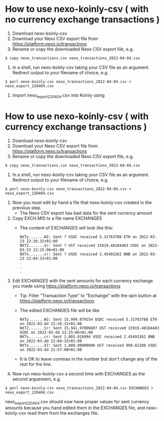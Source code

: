 * How to use nexo-koinly-csv ( with no currency exchange transactions )
  1. Download nexo-koinly-csv
  2. Download your Nexo CSV export file from https://platform.nexo.io/transactions
  3. Rename or copy the downloaded Nexo CSV export file, e.g.
  #+begin_src shell
    $ copy nexo_transactions.csv nexo_transactions_2022-04-04.csv
  #+end_src
  4. In a shell, run nexo-koinly-csv taking your CSV file as an argument. Redirect output to your filename of choice, e.g.
  #+begin_src shell
    $ perl nexo-koinly-csv nexo_transactions_2022-04-04.csv > nexo_export_220404.csv
  #+end_src
  5. Import nexo_export_220404.csv into Koinly using
     
* How to use nexo-koinly-csv ( with currency exchange transactions )

  1. Download nexo-koinly-csv
  2. Download your Nexo CSV export file from https://platform.nexo.io/transactions
  3. Rename or copy the downloaded Nexo CSV export file, e.g.
  #+begin_src shell
    $ copy nexo_transactions.csv nexo_transactions_2022-04-04.csv
  #+end_src
  4. In a shell, run nexo-koinly-csv taking your CSV file as an argument. Redirect output to your filename of choice, e.g.
  #+begin_src shell
    $ perl nexo-koinly-csv nexo_transactions_2022-04-04.csv > nexo_export_220404.csv
  #+end_src
  1. Now you must edit by hand a file that nexo-koinly-csv created in the previous step.
     + The Nexo CSV export has bad data for the sent currency amount
  2. Copy EXCH.MIS to a file name EXCHANGES
     + The content of EXCHANGES will look like this:
       #+begin_src shell
	 NXTy.......W2: Sent ? USDC received 5.31763788 ETH on 2022-03-23 22:26:32+01:00
	 NXT2.......Sr: Sent ? UST received 15919.48184483 USDC on 2022-03-23 22:25:06+01:00
	 NXTx.......cr: Sent ? USDC received 2.45493262 BNB on 2022-03-23 22:04:32+01:00
	 .
	 .
	 .
       #+end_src
  3. Edit EXCHANGES with the sent amounts for each currency exchange you made using https://platform.nexo.io/transactions
     + Tip: Filter "Transaction Type" to "Exchange" with the spin button at https://platform.nexo.io/transactions
     + The edited EXCHANGES file will be like
       #+begin_src shell
	 NXTy.......W2: Sent 15,999.079254 USDC received 5.31763788 ETH on 2022-03-dd 22:26:32+01:00
	 NXT2.......Sr: Sent 15,941.97006607 UST received 15919.48184483 USDC on 2022-03-dd 22:25:06+01:00
	 NXTx.......cr: Sent 1,003.816994 USDC received 2.45493262 BNB on 2022-03-dd 22:04:32+01:00
	 NXTs.......X7: Sent 1,000.00000000 UST received 998.82288 USDC on 2022-03-dd 21:57:00+01:00
       #+end_src
     + It is OK to leave commas in the number but don't change any of the rest for the line.
  4. Now run nexo-koinly-csv a second time with EXCHANGES as the second arguement, e.g.
  #+begin_src shell
    $ perl nexo-koinly-csv nexo_transactions_2022-04-04.csv EXCHANGES > nexo_export_220404.csv
  #+end_src
  nexo_export_220404.csv should now have proper values for sent currency amounts because you hand edited them in the EXCHANGES file, and nexo-koinly-csv read them from the exchanges file.

